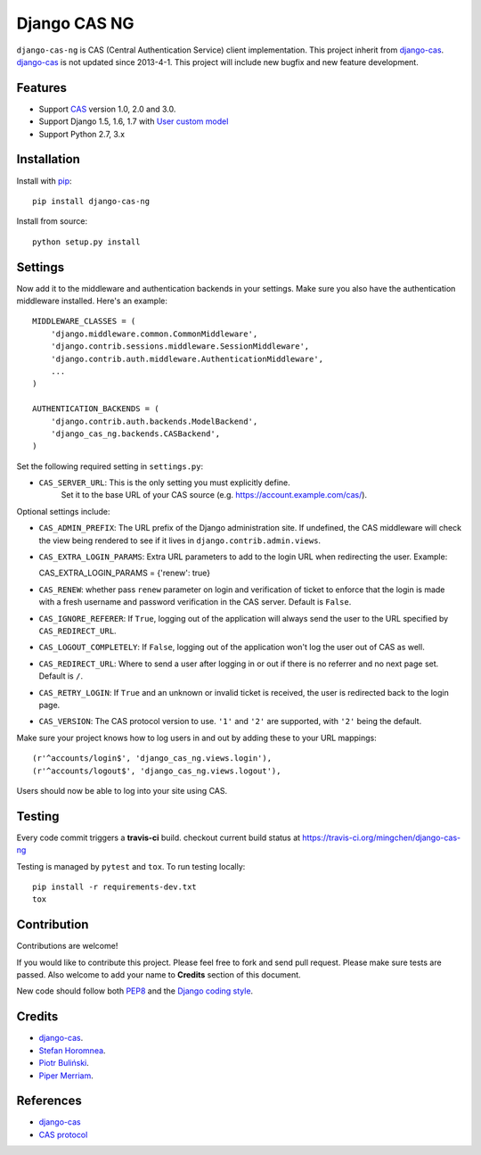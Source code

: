 Django CAS NG
=============

.. image:: https://travis-ci.org/mingchen/django-cas-ng.svg?branch=master
    :target: https://travis-ci.org/mingchen/django-cas-ng


``django-cas-ng`` is CAS (Central Authentication Service) client implementation.
This project inherit from `django-cas`_.
`django-cas`_ is not updated since 2013-4-1. This project will include new bugfix
and new feature development.


Features
--------

- Support CAS_ version 1.0, 2.0 and 3.0.
- Support Django 1.5, 1.6, 1.7 with `User custom model`_
- Support Python 2.7, 3.x


Installation
------------

Install with `pip`_::

    pip install django-cas-ng

Install from source::

    python setup.py install


Settings
--------

Now add it to the middleware and authentication backends in your settings.
Make sure you also have the authentication middleware installed. 
Here's an example::

    MIDDLEWARE_CLASSES = (
        'django.middleware.common.CommonMiddleware',
        'django.contrib.sessions.middleware.SessionMiddleware',
        'django.contrib.auth.middleware.AuthenticationMiddleware',
        ...
    )

    AUTHENTICATION_BACKENDS = (
        'django.contrib.auth.backends.ModelBackend',
        'django_cas_ng.backends.CASBackend',
    )

Set the following required setting in ``settings.py``:

* ``CAS_SERVER_URL``: This is the only setting you must explicitly define.
   Set it to the base URL of your CAS source (e.g. https://account.example.com/cas/).

Optional settings include:

* ``CAS_ADMIN_PREFIX``: The URL prefix of the Django administration site.
  If undefined, the CAS middleware will check the view being rendered to
  see if it lives in ``django.contrib.admin.views``.
* ``CAS_EXTRA_LOGIN_PARAMS``: Extra URL parameters to add to the login URL
  when redirecting the user. Example::

  CAS_EXTRA_LOGIN_PARAMS = {'renew': true}

* ``CAS_RENEW``: whether pass ``renew`` parameter on login and verification
  of ticket to enforce that the login is made with a fresh username and password
  verification in the CAS server. Default is ``False``.
* ``CAS_IGNORE_REFERER``: If ``True``, logging out of the application will
  always send the user to the URL specified by ``CAS_REDIRECT_URL``.
* ``CAS_LOGOUT_COMPLETELY``: If ``False``, logging out of the application
  won't log the user out of CAS as well.
* ``CAS_REDIRECT_URL``: Where to send a user after logging in or out if
  there is no referrer and no next page set. Default is ``/``.
* ``CAS_RETRY_LOGIN``: If ``True`` and an unknown or invalid ticket is
  received, the user is redirected back to the login page.
* ``CAS_VERSION``: The CAS protocol version to use. ``'1'`` and ``'2'`` are
  supported, with ``'2'`` being the default.

Make sure your project knows how to log users in and out by adding these to
your URL mappings::

    (r'^accounts/login$', 'django_cas_ng.views.login'),
    (r'^accounts/logout$', 'django_cas_ng.views.logout'),

Users should now be able to log into your site using CAS.

Testing
-------

Every code commit triggers a **travis-ci** build. checkout current build status at https://travis-ci.org/mingchen/django-cas-ng

Testing is managed by ``pytest`` and ``tox``. To run testing locally::

    pip install -r requirements-dev.txt
    tox


Contribution
------------

Contributions are welcome!

If you would like to contribute this project.
Please feel free to fork and send pull request.
Please make sure tests are passed.
Also welcome to add your name to **Credits** section of this document.

New code should follow both `PEP8`_ and the `Django coding style`_.


Credits
-------

* `django-cas`_.
* `Stefan Horomnea`_.
* `Piotr Buliński`_.
* `Piper Merriam`_.


References
----------

* `django-cas`_
* `CAS protocol`_

.. _CAS: https://www.apereo.org/cas
.. _CAS protocol: http://www.apereo.org/cas/protocol
.. _django-cas: https://bitbucket.org/cpcc/django-cas
.. _pip: http://www.pip-installer.org/
.. _PEP8: http://www.python.org/dev/peps/pep-0008
.. _Django coding style: https://docs.djangoproject.com/en/dev/internals/contributing/writing-code/coding-style
.. _User custom model: https://docs.djangoproject.com/en/1.5/topics/auth/customizing/
.. _Piotr Buliński: https://github.com/piotrbulinski
.. _Stefan Horomnea: https://github.com/choosy
.. _Piper Merriam: https://github.com/pipermerriam

